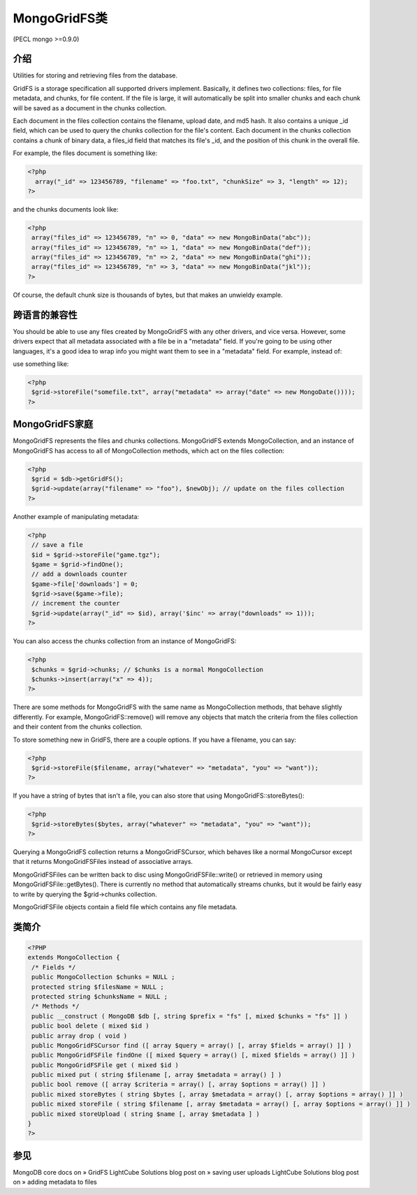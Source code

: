 MongoGridFS类
==============



(PECL mongo >=0.9.0)

介绍
--------------------

Utilities for storing and retrieving files from the database.

GridFS is a storage specification all supported drivers implement. Basically, it defines two collections: files, for file metadata, and chunks, for file content. If the file is large, it will automatically be split into smaller chunks and each chunk will be saved as a document in the chunks collection.

Each document in the files collection contains the filename, upload date, and md5 hash. It also contains a unique _id field, which can be used to query the chunks collection for the file's content. Each document in the chunks collection contains a chunk of binary data, a files_id field that matches its file's _id, and the position of this chunk in the overall file.

For example, the files document is something like:

.. code-block:: php

 <?php
   array("_id" => 123456789, "filename" => "foo.txt", "chunkSize" => 3, "length" => 12);
 ?>

and the chunks documents look like:

.. code-block:: php

 <?php
  array("files_id" => 123456789, "n" => 0, "data" => new MongoBinData("abc"));
  array("files_id" => 123456789, "n" => 1, "data" => new MongoBinData("def"));
  array("files_id" => 123456789, "n" => 2, "data" => new MongoBinData("ghi"));
  array("files_id" => 123456789, "n" => 3, "data" => new MongoBinData("jkl"));
 ?>

Of course, the default chunk size is thousands of bytes, but that makes an unwieldy example.

跨语言的兼容性
--------------------

You should be able to use any files created by MongoGridFS with any other drivers, and vice versa. However, some drivers expect that all metadata associated with a file be in a "metadata" field. If you're going to be using other languages, it's a good idea to wrap info you might want them to see in a "metadata" field. For example, instead of:

.. code-block:: php
 <?php
  $grid->storeFile("somefile.txt", array("date" => new MongoDate()));
 ?>

use something like:

.. code-block:: php

 <?php
  $grid->storeFile("somefile.txt", array("metadata" => array("date" => new MongoDate())));
 ?>

MongoGridFS家庭
--------------------------

MongoGridFS represents the files and chunks collections. MongoGridFS extends MongoCollection, and an instance of MongoGridFS has access to all of MongoCollection methods, which act on the files collection:

.. code-block:: php

 <?php
  $grid = $db->getGridFS();
  $grid->update(array("filename" => "foo"), $newObj); // update on the files collection
 ?>

Another example of manipulating metadata:

.. code-block:: php

 <?php
  // save a file
  $id = $grid->storeFile("game.tgz");
  $game = $grid->findOne();
  // add a downloads counter
  $game->file['downloads'] = 0;
  $grid->save($game->file);
  // increment the counter
  $grid->update(array("_id" => $id), array('$inc' => array("downloads" => 1)));
 ?>

You can also access the chunks collection from an instance of MongoGridFS:

.. code-block:: php

 <?php
  $chunks = $grid->chunks; // $chunks is a normal MongoCollection
  $chunks->insert(array("x" => 4));
 ?>

There are some methods for MongoGridFS with the same name as MongoCollection methods, that behave slightly differently. For example, MongoGridFS::remove() will remove any objects that match the criteria from the files collection and their content from the chunks collection.

To store something new in GridFS, there are a couple options. If you have a filename, you can say:

.. code-block:: php

 <?php
  $grid->storeFile($filename, array("whatever" => "metadata", "you" => "want"));
 ?>

If you have a string of bytes that isn't a file, you can also store that using MongoGridFS::storeBytes():

.. code-block:: php

 <?php
  $grid->storeBytes($bytes, array("whatever" => "metadata", "you" => "want"));
 ?>
 
Querying a MongoGridFS collection returns a MongoGridFSCursor, which behaves like a normal MongoCursor except that it returns MongoGridFSFiles instead of associative arrays.

MongoGridFSFiles can be written back to disc using MongoGridFSFile::write() or retrieved in memory using MongoGridFSFile::getBytes(). There is currently no method that automatically streams chunks, but it would be fairly easy to write by querying the $grid->chunks collection.

MongoGridFSFile objects contain a field file which contains any file metadata.

类简介
--------------------

.. code-block:: php

 <?PHP
 extends MongoCollection {
  /* Fields */
  public MongoCollection $chunks = NULL ;
  protected string $filesName = NULL ;
  protected string $chunksName = NULL ;
  /* Methods */
  public __construct ( MongoDB $db [, string $prefix = "fs" [, mixed $chunks = "fs" ]] )
  public bool delete ( mixed $id )
  public array drop ( void )
  public MongoGridFSCursor find ([ array $query = array() [, array $fields = array() ]] )
  public MongoGridFSFile findOne ([ mixed $query = array() [, mixed $fields = array() ]] )
  public MongoGridFSFile get ( mixed $id )
  public mixed put ( string $filename [, array $metadata = array() ] )
  public bool remove ([ array $criteria = array() [, array $options = array() ]] )
  public mixed storeBytes ( string $bytes [, array $metadata = array() [, array $options = array() ]] )
  public mixed storeFile ( string $filename [, array $metadata = array() [, array $options = array() ]] )
  public mixed storeUpload ( string $name [, array $metadata ] )
 }
 ?>

参见
------------------

MongoDB core docs on » GridFS
LightCube Solutions blog post on » saving user uploads
LightCube Solutions blog post on » adding metadata to files
